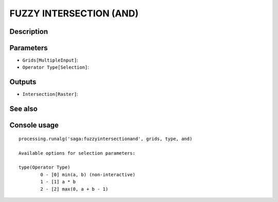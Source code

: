 FUZZY INTERSECTION (AND)
========================

Description
-----------

Parameters
----------

- ``Grids[MultipleInput]``:
- ``Operator Type[Selection]``:

Outputs
-------

- ``Intersection[Raster]``:

See also
---------


Console usage
-------------


::

	processing.runalg('saga:fuzzyintersectionand', grids, type, and)

	Available options for selection parameters:

	type(Operator Type)
		0 - [0] min(a, b) (non-interactive)
		1 - [1] a * b
		2 - [2] max(0, a + b - 1)
